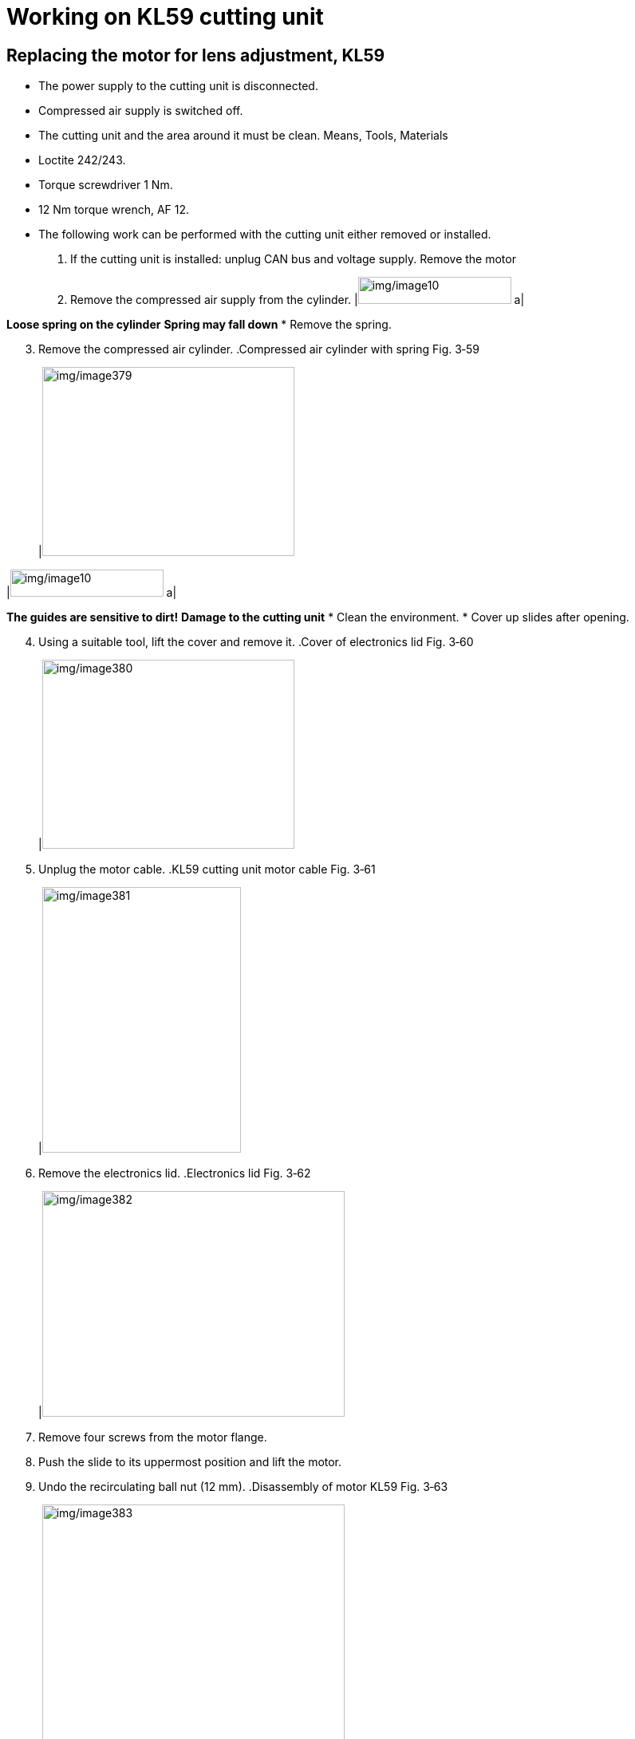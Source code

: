 
= Working on KL59 cutting unit


== Replacing the motor for lens adjustment, KL59

* The power supply to the cutting unit is disconnected.
* Compressed air supply is switched off.
* The cutting unit and the area around it must be clean.
Means, Tools, Materials
* Loctite 242/243.
* Torque screwdriver 1 Nm.
* 12 Nm torque wrench, AF 12.
* The following work can be performed with the cutting unit either removed or installed.
[arabic]
. If the cutting unit is installed: unplug CAN bus and voltage supply.
Remove the motor
[arabic, start=2]
. Remove the compressed air supply from the cylinder.
[width="100%",cols="35%,65%",options="header",]
|image:img/image10.png[img/image10,width=192,height=34] a|

*Loose spring on the cylinder*
*Spring may fall down*
* Remove the spring.
[arabic, start=3]
. Remove the compressed air cylinder.
.Compressed air cylinder with spring Fig. 3‑59
[width="100%",cols="100%",options="header",]
|image:img/image379.png[img/image379,width=316,height=237]

[width="100%",cols="35%,65%",options="header",]
|image:img/image10.png[img/image10,width=192,height=34] a|

*The guides are sensitive to dirt!*
*Damage to the cutting unit*
* Clean the environment.
* Cover up slides after opening.
[arabic, start=4]
. Using a suitable tool, lift the cover and remove it.
.Cover of electronics lid Fig. 3‑60
[width="100%",cols="100%",options="header",]
|image:img/image380.png[img/image380,width=316,height=237]

[arabic, start=5]
. Unplug the motor cable.
.KL59 cutting unit motor cable Fig. 3‑61
[width="100%",cols="100%",options="header",]
|image:img/image381.png[img/image381,width=249,height=333]

[arabic, start=6]
. Remove the electronics lid.
.Electronics lid Fig. 3‑62
[width="100%",cols="100%",options="header",]
|image:img/image382.png[img/image382,width=379,height=283]

[arabic, start=7]
. Remove four screws from the motor flange.
. Push the slide to its uppermost position and lift the motor.
. Undo the recirculating ball nut (12 mm).
.Disassembly of motor KL59 Fig. 3‑63
[width="100%",cols="50%,50%",options="header",]
|image:img/image383.png[img/image383,width=379,height=311] |

|1 Recirculating ball nut |2 Slide top position
[arabic, start=10]
. Remove the motor.
. Before installing the new motor: clean the flange surfaces/ support area on cutting unit and motor.
Mount the motor
[arabic, start=12]
. Align connection cable of the new motor at the front.
. Place a drop of Loctite 242/243 on the recirculating ball nut and insert the motor
. Screw the ball nut to a torque of 12 Nm.
* It must still be possible to shift the flange surface around.
[arabic, start=15]
. Fit the motor screws.
. By moving the slide, align the motor in its uppermost position.
. Tighten the motor screws to a torque of 1 Nm.
* It must be as easy to move the slide over its entire range of movement.
[arabic, start=18]
. Manually move the slide to check its function.
. If slide is difficult to move, detach the motor and realign it.
. Screw on the electronics lid.
. Plug in the motor cable.
. Setting reference switch KL59. (see “link:#setting-reference-switch-kl59[Setting reference switch KL59]”, pg. xxx)
Performing follow-up work
[arabic, start=23]
. Attach the cover of the electronics lid.
[width="100%",cols="35%,65%",options="header",]
|image:img/image10.png[img/image10,width=192,height=34] a|

*Loose spring on the cylinder!*
*Malfunction of the cutting unit.*
* Install the spring again correctly.
[arabic, start=24]
. Install the compressed air cylinder with spring again and plugin the compressed air hose.
.Attachment of compressed air cylinder Fig. 3‑64
[width="100%",cols="50%,50%",options="header",]
|image:img/image384.png[img/image384,width=379,height=311] |

|1 Cover |2 Compressed air supply
|3 Compressed air cylinder |
[arabic, start=25]
. If the cutting unit is installed: reattach the cable that was detached.
. Checking lens replacement KL59. (see “link:#checking-lens-replacement-kl59[Checking lens replacement KL59]”, pg. xxx)
. Determine the focus position.

== Setting reference switch KL59

switch
.Reference switch Fig. 3‑65
[width="100%",cols="100%",options="header",]
|image:img/image385.png[img/image385,width=382,height=292]

The nominal value for the increments is in the range 750 ± 250.
Reading out incremental
values
One revolution of the measuring system corresponds to 3000 increments or 2 mm travel.
[arabic]
. Go to HMI, select “Controls” > “Focus Ref Setting”.
.Fig. 3‑66
[width="100%",cols="100%",options="header",]
|image:img/image386.png[img/image386,width=382,height=206]

[arabic, start=2]
. Select “Ref adjust” and press the START button.
.Fig. 3‑67
[width="100%",cols="100%",options="header",]
|image:img/image387.png[img/image387,width=382,height=232]

[arabic, start=3]
. Check the incremental value under “Ref adjust”.
Nominal value: 750 ± 250.
[arabic, start=4]
. If the incremental value exceeds the permissible tolerance, then keep shifting the proximity switch until it is within the specified tolerance.
Setting reference switch
[arabic, start=5]
. Detach cover if required.
.Reference switch setting Fig. 3‑68
[width="100%",cols="100%",options="header",]
|image:img/image388.png[img/image388,width=382,height=285]

[arabic, start=6]
. Undo the screws of the reference switch and shift it.
* Measurements made with loose screws can falsify the incremental value.
[arabic, start=7]
. Tighten the screws.
. Check the reference switch clearance again.
If the reference switch has been set: Determine the reference point offset value.
Determine the reference
point offset value
[arabic, start=9]
. Switch to “Ref measure” and press the START button.
.Fig. 3‑69
[width="100%",cols="100%",options="header",]
|image:img/image389.png[img/image389,width=382,height=241]

[arabic, start=10]
. Switch to “Write offset” option.
. Press START button to apply the new offset value.
.Fig. 3‑70
[width="100%",cols="100%",options="header",]
|image:img/image390.png[img/image390,width=382,height=273]

[arabic, start=12]
. Acknowledge the dialog box.
. Mount cover and peunmatic cylinder.
Performing follow-up work
[arabic, start=14]
. Checking lens replacement (KL59) (see “link:#checking-lens-replacement-kl59[Checking lens repl-acement KL59]”, pg. xxx).
. Determine the focus position (see “link:#determining-the-focal-position[Determining the focal po-sition]”, pg. xxx).

== Checking lens replacement KL59

Currently we check the lens replacement manually by the program “Focal Distance”.
[arabic]
. Go to HMI, open the program “Focal Distance”.
. Acknowledge the current focus diameter (e.g., 150 µm).
.Fig. 3‑71
[width="100%",cols="100%",options="header",]
|image:img/image391.png[img/image391,width=382,height=244]

[arabic, start=3]
. Modify the “Focus Diameter” to 210 µm.
. Press START button.
. Check if the “Active Focus Diameter” changed successfully.
. Modify the “Focus Diameter” back to 150 µm.
. Press START button again.
. Check if the “Active Focus Diameter” changed successfully.

== Replacing and cleaning cutting lens KL59

* The power supply to the cutting unit is disconnected.
* Compressed air supply is switched off.
* The cutting unit and the area around it must be clean.
* The sealing gas must be active (if equipped).
* The spare parts and additional equipment must be available.
Means, Tools, Materials
* Allen key set.
* Lens cleaning set.
* New lens.
* The following work can be performed with the cutting unit either removed or installed.
[width="100%",cols="35%,65%",options="header",]
|image:img/image10.png[img/image10,width=192,height=34] a|

*Contamination of the internal optics.*
*Destruction of cutting unit.*
* Pay attention to cleanliness in the work area.
[arabic]
. Remove the cartridge and protect it, to ensure that it stays clean.
Removing the cutting lens
[arabic, start=2]
. Remove four screws from the cutting head.
.Fig. 3‑72
[width="100%",cols="50%,50%",options="header",]
|image:img/image392.png[img/image392,width=304,height=225] |image:img/image393.png[img/image393,width=301,height=225]

|Left: Cutting head fixed with adhesive tape |Right: Cutting head cover
[arabic, start=3]
. Either
* Adhesive tape is used to fix the cutting head onto the cutting unit.
* Remove cover of cutting head.
* Disconnect the electrical connections (see the following figure).
* Undo the cutting head screws.
* Carefully feed the cable though.
* Remove the cutting head and protect it, to ensure that it stays clean.
.Cutting head electrical connections Fig. 3‑73
[width="100%",cols="50%,50%",options="header",]
|image:img/image394.png[img/image394,width=326,height=270] |

|1 Connecting cable X1 |2 Ground cable
* The following work must be done promptly.
* Should the cutting lens be removed and cleaned, then green adhesive tape from the cleaning set must be used to keep the cutting unit clean.
[arabic, start=4]
. Remove three screws from the lens adapter.
. Hold the cutting lens and then undo the fourth screw.
. Remove the cutting lens.
Installing the cutting lens
.A new lens with its protective film Fig. 3‑74
[width="100%",cols="100%",options="header",]
|image:img/image395.png[img/image395,width=382,height=248]

* When installing a new lens, only remove the adhesive tape shortly before the actual installation.
.Installing the lens Fig. 3‑75
[width="100%",cols="55%,45%",options="header",]
|image:img/image396.png[img/image396,width=328,height=249] |image:img/image397.png[img/image397,width=270,height=249]

[arabic, start=7]
. Remove the protective film from the top of the cutting lens and install the lens.
. Tighten the four screws for the lens uniformly to a maximum torque of 1 Nm.
* After removing the film, or immediately after checking the lens, install the cutting head.
[arabic, start=9]
. Remove the lower film and check that the lens is clean using the flashlight from the cleaning set.
. Mounting the cutting head.
[width="100%",cols="35%,65%",options="header",]
|image:img/image10.png[img/image10,width=192,height=34] a|

*Damage to the protective glass possible.*
* Make sure that the protective glass does not collide with the housing of the cutting head.
[arabic, start=11]
. Check that the protective glass is clean and fit the cartridge.
. Create a spot image in accordance with cutting unit (see “link:#creating-a-spot-image[Cr-eating a spot image]”, pg. xxx).
Complete work
[arabic, start=13]
. Perform a tapeshot (see “link:#centering-the-beam-to-the-nozzle-tapeshot[Centering the beam to the nozzle (Tapeshot)]”, pg. xxx).
. Determine the focus position (see “link:#determining-the-focal-position[Determining the focal position]”, pg. xxx).
. Carry out a variety of test cuts using the “Cutting Tools” program (not yet available).

== Replacing adjuster-holder KL59

* The power supply to the cutting unit is disconnected.
* Compressed air supply is switched off.
* The cutting unit and the area around it must be clean.
* The sealing gas must be active (if equipped).
* The spare parts and additional equipment must be available.
Means, Tools, Materials
* Allen key set.
* Cleaning kit.
* New adjustment unit.
* The following work can be performed with the cutting unit either removed or installed.
[width="100%",cols="35%,65%",options="header",]
|image:img/image10.png[img/image10,width=192,height=34] a|

*Contamination of the internal optics.*
*Destruction of cutting unit.*
* Pay attention to cleanliness in the work area.
[arabic]
. Remove the cartridge and protect it, to ensure that it stays clean.
Removing cutting head
[arabic, start=2]
. Remove cover of cutting head.
* When disconnecting electrical connections, pull by the plug housing. Do not pull on the cable.
.Cutting head electrical connections Fig. 3‑76
[width="100%",cols="50%,50%",options="header",]
|image:img/image394.png[img/image394,width=379,height=314] |

|1- Connecting cable X1 |2- Ground cable
[arabic, start=3]
. Disconnect the electrical connections.
. Undo the cutting head screws.
. Carefully feed the cable through.
. Remove the cutting head and protect it, to ensure that it stays clean.
. Either
* Remove the film on the lens.
* Clean and replace the lens if necessary (see “link:#replacing-and-cleaning-cutting-lens-kl59[Replacing and cleaning cutting lens KL59]”, pg. xxx).
[arabic, start=8]
. Open the adjuster-holder screws.
Replacing adjuster-holder
* Watch out for O-rings dropping off.
.The adjuster-holder screws Fig. 3‑77
[width="100%",cols="100%",options="header",]
|image:img/image398.png[img/image398,width=379,height=315]

(example here: Lens with scorching)
* The following work must be done promptly.
* Should the cutting lens be removed and cleaned, then green adhesive tape from the cleaning set must be used to keep the cutting unit clean.
* Carefully feed the cables through.
[arabic, start=9]
. Carefully remove the adjuster-holder.
.Removing the adjuster-holder Fig. 3‑78
[width="100%",cols="100%",options="header",]
|image:img/image399.png[img/image399,width=379,height=264]

* Do not use grease or anything similar to fix the O-rings.
[arabic, start=10]
. Replace the O-rings as required.
.Adjuster-holder with O-rings inserted Fig. 3‑79
[width="100%",cols="100%",options="header",]
|image:img/image400.png[img/image400,width=379,height=279]

* Ensure that the cutting lens is clean during installation.
[arabic, start=11]
. Remount the dismounted parts in the opposite order.
[width="100%",cols="35%,65%",options="header",]
|image:img/image10.png[img/image10,width=192,height=34] a|

*Contamination of the internal optics.*
*Destruction of cutting unit.*
* Remove the adhesive tape.
[arabic, start=12]
. After fitting the cutting lens, remove the adhesive tape.
. Create a spot image in accordance with cutting unit. (see “link:#creating-a-spot-image[Creating a spot image]”, pg. xxx).
Performing follow-up work
[arabic, start=14]
. Perform a tapeshot (see “link:#centering-the-beam-to-the-nozzle-tapeshot[Centering the beam to the nozzle (Tapeshot)]”, pg. xxx)
. Determine the focus position. (see “link:#determining-the-focal-position[Determining the focal position]”, pg. xxx)
. Carry out a variety of test cuts using the "Cutting Tools" program (not yet available).

== Preparing for work on the cutting unit

* Nitrogen supply is switched on.
* Sealing gas supply is switched on (if equipped).
* Drives are switched off.
* Process cooler is switched off.
* Laser is switched off.
Means, Tools, Materials
* Holding fixture, cutting unit, mat. no. 2770993.
* Flow box, mat. no. 1635336.
* Holding fixture for flow box, mat. no. 2771259.
* Cover foil with adhesive tape, mat. no. 1629149 from the service kit LLK and cutting unit, mat no. 2082194.
* Clean room wipes, mat. no. 0359506.
* Adhesive tape PVC 19 mm, mat. no. 1420313.
[arabic]
. Move the pallet with large sheet metal to the machine.
. Remove the bellows of the Y axis.
. Remove the covers for the cutting unit.
. Move the cutting unit to the position that the holes for flow box fixture are not far from the left of the Lanny valve.
.Holes for flow box fixture Fig. 3‑80
[width="100%",cols="100%",options="header",]
|image:img/image401.png[img/image401,width=382,height=275]

[arabic, start=5]
. Mount the holding fixture for the flow box on the motion unit.
.Fig. 3‑81
[width="100%",cols="100%",options="header",]
|image:img/image402.png[img/image402,width=364,height=284]

[arabic, start=6]
. Open the Z energy chain.
. Use cloths and clean room wipes to clean entire machine area (frame, roof, cutting unit, LLK, Z chain, bellows, etc.).
* Do not use compressed air to do the cleaning work.
[arabic, start=8]
. Fix the foil to the machine frame and the roof all around with adhesive tape.
. Roll the foil downwards.
.Fig. 3‑82
[width="100%",cols="100%",options="header",]
|image:img/image403.png[img/image403,width=382,height=286]

[arabic, start=10]
. Fasten more foil with adhesive tape at the end of the first foil layer.
.Fig. 3‑83
[width="100%",cols="100%",options="header",]
|image:img/image404.jpg[img/image404,width=382,height=286]

[arabic, start=11]
. Roll the second foil layer downwards.
. Cover the whole floor area with foil and secure it to the machine frame using holding magnets.
.Fig. 3‑84
[width="100%",cols="100%",options="header",]
|image:img/image405.png[img/image405,width=382,height=286]

[arabic, start=13]
. Using a foil cutter to have access to the cutting unit.
.Fig. 3‑85
[width="100%",cols="100%",options="header",]
|image:img/image406.png[img/image406,width=382,height=286]

[arabic, start=14]
. Clean the flow box and holding fixture with clean room wipes.
. Place the flow box on the holding fixture.
.Fig. 3‑86
[width="100%",cols="100%",options="header",]
|image:img/image407.png[img/image407,width=382,height=239]

[arabic, start=16]
. Attach the foil with adhesive tape to the flow box.
* Reserve enough space for service work.
* Do not roll the foil downwards yet.
.Fig. 3‑87
[width="100%",cols="100%",options="header",]
|image:img/image408.png[img/image408,width=382,height=252]

[arabic, start=17]
. Check the TRUMPF seal of the LLK connector to make sure it is intact.
.Fig. 3‑88
[width="100%",cols="100%",options="header",]
|image:img/image409.png[img/image409,width=382,height=359]


== Replacing cutting unit KL59

* Entire area around the cutting unit is clean and covered with film (see "link:#preparing-for-work-on-the-cutting-unit[Preparing for work on the cutting unit]", pg. xxx).
* Current checklist has been worked through.
* Nitrogen supply is switched on.
* Drives are switched off.
* Process cooler is switched off.
* Laser is switched off.
Means, Tools, Materials
* Holding fixture, cutting unit, mat. no. 2770993.
* Flow box, mat. no. 1635336.
* Holding fixture for flow box, mat. no. 2771259.
* Cleaning kit, mat. no. 1675885.
* Clean room wipes, mat. no. 0359506.
* Plug guard LLK-D cpl., mat. no. 1310309.
* EK D plug cpl., mat.-no. 1301765.
* UV lamp with holder, mat. no. 1873420.
* White plaster tape, mat. no. 1420313.
* TRUMPF seal, mat. no. 1660501.
* Service kit for replacing cutting unit/LLK, mat. no. 2082194.
* Measuring magnifier, mat. no. 1995032.
* Work through the checklist before replacing the cutting unit.
* Contact SCC for the latest checklist.
[arabic]
. Under the flow box, insert the cutting unit holding fixture on the guide rail.
Position the holding fixture
.Cutting unit holding fixture Fig. 3‑89
[width="100%",cols="50%,50%",options="header",]
|image:img/image410.png[img/image410,width=382,height=196] |

|1 Guide rail |2 Rack
[arabic, start=2]
. Close the compressed air supply.
Dismantle the cutting unit
[arabic, start=3]
. Remove all cables and hose connectors on the cutting unit except sealing gas line.
.Fig. 3‑90
[width="100%",cols="100%",options="header",]
|image:img/image411.png[img/image411,width=288,height=257]

|1 Sealing gas line
[arabic, start=4]
. Seal the open connections with plugs or adhesive tape.
. Disengage the cutting unit from the mounting flange.
. Remove the cutting unit and carefully place it on the fixture.
* Pay attention to the minimum bending radius and twistingthe laser light cable as little as possible.
.Fig. 3‑91
[width="100%",cols="100%",options="header",]
|image:img/image412.png[img/image412,width=382,height=214]

[arabic, start=7]
. Attach foil to the cutting unit and the LLK.
. Roll the foil attached to the flow box downwards.
. Seal the opening of the foil with the adhesive tape.
.Fig. 3‑92
[width="100%",cols="100%",options="header",]
|image:img/image413.png[img/image413,width=382,height=301]

[arabic, start=10]
. Run the flow box for at least 15 min.
.Fig. 3‑93
[width="100%",cols="100%",options="header",]
|image:img/image414.png[img/image414,width=382,height=239]

* Do not switch off flow box during the whole procedure.
[arabic, start=11]
. Disconnect the laser light cable:
* QD connector (see “link:#plugging-qd-connector-into-the-cutting-unit[Plugging QD connector into the cutti-ng unit]”, pg. xxx).
Install the cutting unit
[width="100%",cols="35%,65%",options="header",]
|image:img/image10.png[img/image10,width=192,height=34] a|

*Damage to the laser light cable!*
* Do not attach a cable tie to fasten the LLK on the cable carrier.
.Fig. 3‑94
[width="100%",cols="100%",options="header",]
|image:img/image415.png[img/image415,width=382,height=250]

[arabic, start=12]
. To install the cutting unit: Perform the removal steps in the reverse order.
. Wrap the locking mechanism of the laser light cable with white plastering tape until it is over the spring.
.Locking mechanism Fig. 3‑95
[width="100%",cols="100%",options="header",]
|image:img/image416.png[img/image416,width=382,height=228]

[arabic, start=14]
. Apply a TRUMPF seal to the plastering tape.
.Fig. 3‑96
[width="100%",cols="100%",options="header",]
|image:img/image417.jpeg[img/image417,width=379,height=284]

[arabic, start=15]
. Set the sealing gas pressure reducer back to 4.5 bar again.
Perform follow-up work
[arabic, start=16]
. Check the sealing gas pressure.
Nominal value 40±5 mbar.
[arabic, start=17]
. Apply reference point offset value. (see “link:#setting-reference-switch-kl59[Setting reference switch KL59]”, pg. xxx).
. Create a spot image. (see “link:#creating-a-spot-image[Creating a spot image]”, pg. xxx).
. Check and set alignment of the laser light cable to the cuttingunit (LLK adjustment). (see “link:#checking-and-setting-alignment-of-the-laser-light-cable-to-kl59-llk-adjustment[Checking and setting alignment of the laser light cable to the cutting unit (LLK adjustment)]”, pg. xxx).
. Center the beam to the nozzle (Tapeshot). (see “link:#centering-the-beam-to-the-nozzle-tapeshot[Centering the beam to the nozzle (Tapeshot)]”, pg. xxx).
. Measure the laser power at the workpiece. (see “link:#measure-the-laser-power-at-workpiece[Measure the laser power at the workpiece]”, pg. xxx).
. Set the nominal laser power on the workpiece. (see “link:#set-the-nominal-laser-power-on-the-workpiece[Set the nominal laser power on the workpiece]”, pg. xxx).
. Determine the focal position. (see “link:#determining-the-focal-position[Determining the focal position]”, pg. xxx).

== Replacing the proximity switch for KL59 collision protection monitoring

* Clean room wipes, mat. no. 0359506.
* Loctite 242.
* Allen key size 2.5 mm (1/4").
[arabic]
. Clean the area around cutting unit with clean room wipes.
. Clean the pick-up flange from below.
. Fully disengage the cutting unit and place it on all four roller plungers.
.Disengaged cutting unit Fig. 3‑97
[width="100%",cols="100%",options="header",]
|image:img/image418.png[img/image418,width=382,height=247]

[arabic, start=4]
. Unplug the cable for collision protection monitoring.
.Fig. 3‑98
[width="100%",cols="50%,50%",options="header",]
|image:img/image419.png[img/image419,width=382,height=248] |

|1 Support ring |2 Pick-up flange
|3 Collision protection monitoring cable |
[arabic, start=5]
. Remove the 9x fastening screws at the bottom of the supportring (pinned to the pick-up flange).
. Remove the support ring downwards.
. Clean the pick-up flange with clean room wipes.
. Clean the support ring with clean room wipes.
. Remove the screws (4x) of the support ring.
. Separate the two parts of the support ring.
.Fig. 3‑99
[width="100%",cols="100%",options="header",]
|image:img/image420.png[img/image420,width=382,height=237]

|1 Proximity switch
[arabic, start=11]
. Replace the proximity switch.
. Clean all the parts with clean room wipes.
. Put both parts of the support ring back together.
. Glue the screws (4x) in place with Loctite 242.
.Fig. 3‑100
[width="100%",cols="100%",options="header",]
|image:img/image421.png[img/image421,width=382,height=237]

|1 Support ring screws (4x)
* Make sure all surfaces are clean.
[arabic, start=15]
. Mount support ring back in the pick-up flange.
. Glue in the fastening screws (9x) with Loctite 242.
. Insert the cable of collision protection monitoring and secure it with cable ties.
[width="100%",cols="35%,65%",options="header",]
|image:img/image10.png[img/image10,width=192,height=34] a|

*Damage of LLK during collisions!*
* Do not fix the LLK with cable ties.
[arabic, start=18]
. Lock the cutting unit.
